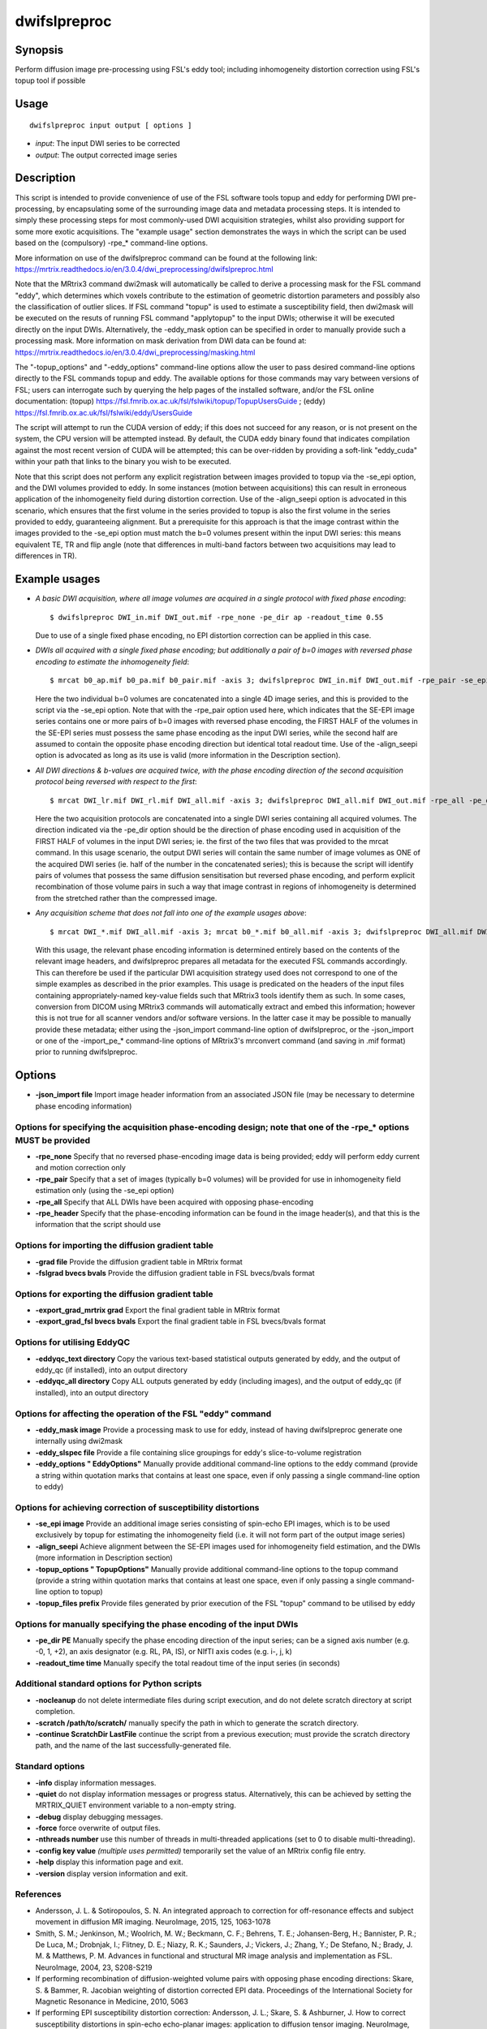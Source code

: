 .. _dwifslpreproc:

dwifslpreproc
=============

Synopsis
--------

Perform diffusion image pre-processing using FSL's eddy tool; including inhomogeneity distortion correction using FSL's topup tool if possible

Usage
-----

::

    dwifslpreproc input output [ options ]

-  *input*: The input DWI series to be corrected
-  *output*: The output corrected image series

Description
-----------

This script is intended to provide convenience of use of the FSL software tools topup and eddy for performing DWI pre-processing, by encapsulating some of the surrounding image data and metadata processing steps. It is intended to simply these processing steps for most commonly-used DWI acquisition strategies, whilst also providing support for some more exotic acquisitions. The "example usage" section demonstrates the ways in which the script can be used based on the (compulsory) -rpe_* command-line options.

More information on use of the dwifslpreproc command can be found at the following link: 
https://mrtrix.readthedocs.io/en/3.0.4/dwi_preprocessing/dwifslpreproc.html

Note that the MRtrix3 command dwi2mask will automatically be called to derive a processing mask for the FSL command "eddy", which determines which voxels contribute to the estimation of geometric distortion parameters and possibly also the classification of outlier slices. If FSL command "topup" is used to estimate a susceptibility field, then dwi2mask will be executed on the resuts of running FSL command "applytopup" to the input DWIs; otherwise it will be executed directly on the input DWIs. Alternatively, the -eddy_mask option can be specified in order to manually provide such a processing mask. More information on mask derivation from DWI data can be found at: https://mrtrix.readthedocs.io/en/3.0.4/dwi_preprocessing/masking.html

The "-topup_options" and "-eddy_options" command-line options allow the user to pass desired command-line options directly to the FSL commands topup and eddy. The available options for those commands may vary between versions of FSL; users can interrogate such by querying the help pages of the installed software, and/or the FSL online documentation: (topup) https://fsl.fmrib.ox.ac.uk/fsl/fslwiki/topup/TopupUsersGuide ; (eddy) https://fsl.fmrib.ox.ac.uk/fsl/fslwiki/eddy/UsersGuide

The script will attempt to run the CUDA version of eddy; if this does not succeed for any reason, or is not present on the system, the CPU version will be attempted instead. By default, the CUDA eddy binary found that indicates compilation against the most recent version of CUDA will be attempted; this can be over-ridden by providing a soft-link "eddy_cuda" within your path that links to the binary you wish to be executed.

Note that this script does not perform any explicit registration between images provided to topup via the -se_epi option, and the DWI volumes provided to eddy. In some instances (motion between acquisitions) this can result in erroneous application of the inhomogeneity field during distortion correction. Use of the -align_seepi option is advocated in this scenario, which ensures that the first volume in the series provided to topup is also the first volume in the series provided to eddy, guaranteeing alignment. But a prerequisite for this approach is that the image contrast within the images provided to the -se_epi option must match the b=0 volumes present within the input DWI series: this means equivalent TE, TR and flip angle (note that differences in multi-band factors between two acquisitions may lead to differences in TR).

Example usages
--------------

-   *A basic DWI acquisition, where all image volumes are acquired in a single protocol with fixed phase encoding*::

        $ dwifslpreproc DWI_in.mif DWI_out.mif -rpe_none -pe_dir ap -readout_time 0.55

    Due to use of a single fixed phase encoding, no EPI distortion correction can be applied in this case.

-   *DWIs all acquired with a single fixed phase encoding; but additionally a pair of b=0 images with reversed phase encoding to estimate the inhomogeneity field*::

        $ mrcat b0_ap.mif b0_pa.mif b0_pair.mif -axis 3; dwifslpreproc DWI_in.mif DWI_out.mif -rpe_pair -se_epi b0_pair.mif -pe_dir ap -readout_time 0.72 -align_seepi

    Here the two individual b=0 volumes are concatenated into a single 4D image series, and this is provided to the script via the -se_epi option. Note that with the -rpe_pair option used here, which indicates that the SE-EPI image series contains one or more pairs of b=0 images with reversed phase encoding, the FIRST HALF of the volumes in the SE-EPI series must possess the same phase encoding as the input DWI series, while the second half are assumed to contain the opposite phase encoding direction but identical total readout time. Use of the -align_seepi option is advocated as long as its use is valid (more information in the Description section).

-   *All DWI directions & b-values are acquired twice, with the phase encoding direction of the second acquisition protocol being reversed with respect to the first*::

        $ mrcat DWI_lr.mif DWI_rl.mif DWI_all.mif -axis 3; dwifslpreproc DWI_all.mif DWI_out.mif -rpe_all -pe_dir lr -readout_time 0.66

    Here the two acquisition protocols are concatenated into a single DWI series containing all acquired volumes. The direction indicated via the -pe_dir option should be the direction of phase encoding used in acquisition of the FIRST HALF of volumes in the input DWI series; ie. the first of the two files that was provided to the mrcat command. In this usage scenario, the output DWI series will contain the same number of image volumes as ONE of the acquired DWI series (ie. half of the number in the concatenated series); this is because the script will identify pairs of volumes that possess the same diffusion sensitisation but reversed phase encoding, and perform explicit recombination of those volume pairs in such a way that image contrast in regions of inhomogeneity is determined from the stretched rather than the compressed image.

-   *Any acquisition scheme that does not fall into one of the example usages above*::

        $ mrcat DWI_*.mif DWI_all.mif -axis 3; mrcat b0_*.mif b0_all.mif -axis 3; dwifslpreproc DWI_all.mif DWI_out.mif -rpe_header -se_epi b0_all.mif -align_seepi

    With this usage, the relevant phase encoding information is determined entirely based on the contents of the relevant image headers, and dwifslpreproc prepares all metadata for the executed FSL commands accordingly. This can therefore be used if the particular DWI acquisition strategy used does not correspond to one of the simple examples as described in the prior examples. This usage is predicated on the headers of the input files containing appropriately-named key-value fields such that MRtrix3 tools identify them as such. In some cases, conversion from DICOM using MRtrix3 commands will automatically extract and embed this information; however this is not true for all scanner vendors and/or software versions. In the latter case it may be possible to manually provide these metadata; either using the -json_import command-line option of dwifslpreproc, or the -json_import or one of the -import_pe_* command-line options of MRtrix3's mrconvert command (and saving in .mif format) prior to running dwifslpreproc.

Options
-------

- **-json_import file** Import image header information from an associated JSON file (may be necessary to determine phase encoding information)

Options for specifying the acquisition phase-encoding design; note that one of the -rpe_* options MUST be provided
^^^^^^^^^^^^^^^^^^^^^^^^^^^^^^^^^^^^^^^^^^^^^^^^^^^^^^^^^^^^^^^^^^^^^^^^^^^^^^^^^^^^^^^^^^^^^^^^^^^^^^^^^^^^^^^^^^

- **-rpe_none** Specify that no reversed phase-encoding image data is being provided; eddy will perform eddy current and motion correction only

- **-rpe_pair** Specify that a set of images (typically b=0 volumes) will be provided for use in inhomogeneity field estimation only (using the -se_epi option)

- **-rpe_all** Specify that ALL DWIs have been acquired with opposing phase-encoding

- **-rpe_header** Specify that the phase-encoding information can be found in the image header(s), and that this is the information that the script should use

Options for importing the diffusion gradient table
^^^^^^^^^^^^^^^^^^^^^^^^^^^^^^^^^^^^^^^^^^^^^^^^^^

- **-grad file** Provide the diffusion gradient table in MRtrix format

- **-fslgrad bvecs bvals** Provide the diffusion gradient table in FSL bvecs/bvals format

Options for exporting the diffusion gradient table
^^^^^^^^^^^^^^^^^^^^^^^^^^^^^^^^^^^^^^^^^^^^^^^^^^

- **-export_grad_mrtrix grad** Export the final gradient table in MRtrix format

- **-export_grad_fsl bvecs bvals** Export the final gradient table in FSL bvecs/bvals format

Options for utilising EddyQC
^^^^^^^^^^^^^^^^^^^^^^^^^^^^

- **-eddyqc_text directory** Copy the various text-based statistical outputs generated by eddy, and the output of eddy_qc (if installed), into an output directory

- **-eddyqc_all directory** Copy ALL outputs generated by eddy (including images), and the output of eddy_qc (if installed), into an output directory

Options for affecting the operation of the FSL "eddy" command
^^^^^^^^^^^^^^^^^^^^^^^^^^^^^^^^^^^^^^^^^^^^^^^^^^^^^^^^^^^^^

- **-eddy_mask image** Provide a processing mask to use for eddy, instead of having dwifslpreproc generate one internally using dwi2mask

- **-eddy_slspec file** Provide a file containing slice groupings for eddy's slice-to-volume registration

- **-eddy_options " EddyOptions"** Manually provide additional command-line options to the eddy command (provide a string within quotation marks that contains at least one space, even if only passing a single command-line option to eddy)

Options for achieving correction of susceptibility distortions
^^^^^^^^^^^^^^^^^^^^^^^^^^^^^^^^^^^^^^^^^^^^^^^^^^^^^^^^^^^^^^

- **-se_epi image** Provide an additional image series consisting of spin-echo EPI images, which is to be used exclusively by topup for estimating the inhomogeneity field (i.e. it will not form part of the output image series)

- **-align_seepi** Achieve alignment between the SE-EPI images used for inhomogeneity field estimation, and the DWIs (more information in Description section)

- **-topup_options " TopupOptions"** Manually provide additional command-line options to the topup command (provide a string within quotation marks that contains at least one space, even if only passing a single command-line option to topup)

- **-topup_files prefix** Provide files generated by prior execution of the FSL "topup" command to be utilised by eddy

Options for manually specifying the phase encoding of the input DWIs
^^^^^^^^^^^^^^^^^^^^^^^^^^^^^^^^^^^^^^^^^^^^^^^^^^^^^^^^^^^^^^^^^^^^

- **-pe_dir PE** Manually specify the phase encoding direction of the input series; can be a signed axis number (e.g. -0, 1, +2), an axis designator (e.g. RL, PA, IS), or NIfTI axis codes (e.g. i-, j, k)

- **-readout_time time** Manually specify the total readout time of the input series (in seconds)

Additional standard options for Python scripts
^^^^^^^^^^^^^^^^^^^^^^^^^^^^^^^^^^^^^^^^^^^^^^

- **-nocleanup** do not delete intermediate files during script execution, and do not delete scratch directory at script completion.

- **-scratch /path/to/scratch/** manually specify the path in which to generate the scratch directory.

- **-continue ScratchDir LastFile** continue the script from a previous execution; must provide the scratch directory path, and the name of the last successfully-generated file.

Standard options
^^^^^^^^^^^^^^^^

- **-info** display information messages.

- **-quiet** do not display information messages or progress status. Alternatively, this can be achieved by setting the MRTRIX_QUIET environment variable to a non-empty string.

- **-debug** display debugging messages.

- **-force** force overwrite of output files.

- **-nthreads number** use this number of threads in multi-threaded applications (set to 0 to disable multi-threading).

- **-config key value**  *(multiple uses permitted)* temporarily set the value of an MRtrix config file entry.

- **-help** display this information page and exit.

- **-version** display version information and exit.

References
^^^^^^^^^^

* Andersson, J. L. & Sotiropoulos, S. N. An integrated approach to correction for off-resonance effects and subject movement in diffusion MR imaging. NeuroImage, 2015, 125, 1063-1078

* Smith, S. M.; Jenkinson, M.; Woolrich, M. W.; Beckmann, C. F.; Behrens, T. E.; Johansen-Berg, H.; Bannister, P. R.; De Luca, M.; Drobnjak, I.; Flitney, D. E.; Niazy, R. K.; Saunders, J.; Vickers, J.; Zhang, Y.; De Stefano, N.; Brady, J. M. & Matthews, P. M. Advances in functional and structural MR image analysis and implementation as FSL. NeuroImage, 2004, 23, S208-S219

* If performing recombination of diffusion-weighted volume pairs with opposing phase encoding directions: Skare, S. & Bammer, R. Jacobian weighting of distortion corrected EPI data. Proceedings of the International Society for Magnetic Resonance in Medicine, 2010, 5063

* If performing EPI susceptibility distortion correction: Andersson, J. L.; Skare, S. & Ashburner, J. How to correct susceptibility distortions in spin-echo echo-planar images: application to diffusion tensor imaging. NeuroImage, 2003, 20, 870-888

* If including "--repol" in -eddy_options input: Andersson, J. L. R.; Graham, M. S.; Zsoldos, E. & Sotiropoulos, S. N. Incorporating outlier detection and replacement into a non-parametric framework for movement and distortion correction of diffusion MR images. NeuroImage, 2016, 141, 556-572

* If including "--mporder" in -eddy_options input: Andersson, J. L. R.; Graham, M. S.; Drobnjak, I.; Zhang, H.; Filippini, N. & Bastiani, M. Towards a comprehensive framework for movement and distortion correction of diffusion MR images: Within volume movement. NeuroImage, 2017, 152, 450-466

* If using -eddyqc_text or -eddyqc_all option and eddy_quad is installed: Bastiani, M.; Cottaar, M.; Fitzgibbon, S.P.; Suri, S.; Alfaro-Almagro, F.; Sotiropoulos, S.N.; Jbabdi, S.; Andersson, J.L.R. Automated quality control for within and between studies diffusion MRI data using a non-parametric framework for movement and distortion correction. NeuroImage, 2019, 184, 801-812

Tournier, J.-D.; Smith, R. E.; Raffelt, D.; Tabbara, R.; Dhollander, T.; Pietsch, M.; Christiaens, D.; Jeurissen, B.; Yeh, C.-H. & Connelly, A. MRtrix3: A fast, flexible and open software framework for medical image processing and visualisation. NeuroImage, 2019, 202, 116137

--------------



**Author:** Robert E. Smith (robert.smith@florey.edu.au)

**Copyright:** Copyright (c) 2008-2024 the MRtrix3 contributors.

This Source Code Form is subject to the terms of the Mozilla Public
License, v. 2.0. If a copy of the MPL was not distributed with this
file, You can obtain one at http://mozilla.org/MPL/2.0/.

Covered Software is provided under this License on an "as is"
basis, without warranty of any kind, either expressed, implied, or
statutory, including, without limitation, warranties that the
Covered Software is free of defects, merchantable, fit for a
particular purpose or non-infringing.
See the Mozilla Public License v. 2.0 for more details.

For more details, see http://www.mrtrix.org/.


